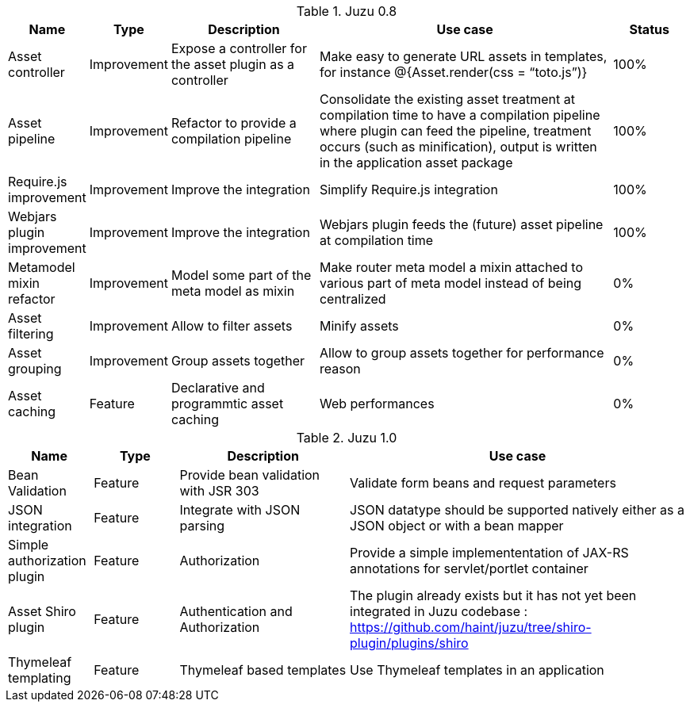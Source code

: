 .Juzu 0.8
[cols="2,2,4,8,2",options="header"]
|===
|Name
|Type
|Description
|Use case
|Status

|Asset controller
|Improvement
|Expose a controller for the asset plugin as a controller
|Make easy to generate URL assets in templates, for instance @{Asset.render(css = “toto.js”)}
|100%

|Asset pipeline
|Improvement
|Refactor to provide a compilation pipeline
|Consolidate the existing asset treatment at compilation time to have a compilation pipeline where plugin can feed the pipeline, treatment occurs (such as minification), output is written in the application asset package
|100%

|Require.js improvement
|Improvement
|Improve the integration
|Simplify Require.js integration
|100%

|Webjars plugin improvement
|Improvement
|Improve the integration
|Webjars plugin feeds the (future) asset pipeline at compilation time
|100%

|Metamodel mixin refactor
|Improvement
|Model some part of the meta model as mixin
|Make router meta model a mixin attached to various part of meta model instead of being centralized
|0%

|Asset filtering
|Improvement
|Allow to filter assets
|Minify assets
|0%

|Asset grouping
|Improvement
|Group assets together
|Allow to group assets together for performance reason
|0%

|Asset caching
|Feature
|Declarative and programmtic asset caching
|Web performances
|0%
|===

.Juzu 1.0
[cols="2,2,4,8",options="header"]
|===
|Name
|Type
|Description
|Use case

|Bean Validation
|Feature
|Provide bean validation with JSR 303
|Validate form beans and request parameters

|JSON integration
|Feature
|Integrate with JSON parsing
|JSON datatype should be supported natively either as a JSON object or with a bean mapper

|Simple authorization plugin
|Feature
|Authorization
|Provide a simple implemententation of JAX-RS annotations for servlet/portlet container

|Asset Shiro plugin
|Feature
|Authentication and Authorization
|The plugin already exists but it has not yet been integrated in Juzu codebase : https://github.com/haint/juzu/tree/shiro-plugin/plugins/shiro

|Thymeleaf templating
|Feature
|Thymeleaf based templates
|Use Thymeleaf templates in an application
|===
